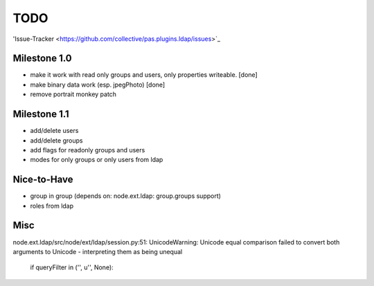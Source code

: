 
TODO
====

'Issue-Tracker <https://github.com/collective/pas.plugins.ldap/issues>`_

Milestone 1.0
-------------

- make it work with read only groups and users, only properties 
  writeable. [done]

- make binary data work (esp. jpegPhoto) [done]

- remove portrait monkey patch 

Milestone 1.1
-------------

- add/delete users
- add/delete groups
- add flags for readonly groups and users
- modes for only groups or only users from ldap

Nice-to-Have
------------

- group in group (depends on: node.ext.ldap: group.groups support)
- roles from ldap

Misc
----

node.ext.ldap/src/node/ext/ldap/session.py:51: 
UnicodeWarning: Unicode equal comparison failed to convert both arguments to 
Unicode - interpreting them as being unequal
    if queryFilter in ('', u'', None):
